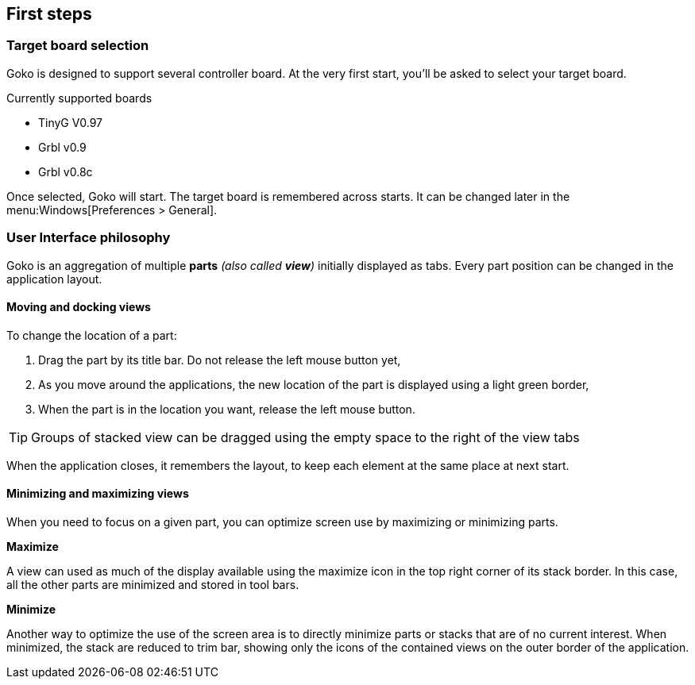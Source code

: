 == First steps

=== Target board selection

Goko is designed to support several controller board. At the very first start, you'll be asked to select your target board.

.Currently supported boards
* TinyG V0.97
* Grbl v0.9
* Grbl v0.8c

Once selected, Goko will start. The target board is remembered across starts. It can be changed later in the menu:Windows[Preferences > General].


=== User Interface philosophy

Goko is an aggregation of multiple *parts* _(also called *view*)_ initially displayed as tabs. Every part position can be changed in the application layout.

==== Moving and docking views

To change the location of a part:

1. Drag the part by its title bar. Do not release the left mouse button yet,
2. As you move around the applications, the new location of the part is displayed using a light green border,
3. When the part is in the location you want, release the left mouse button.

TIP: Groups of stacked view can be dragged using the empty space to the right of the view tabs

When the application closes, it remembers the layout, to keep each element at the same place at next start.

==== Minimizing and maximizing views

When you need to focus on a given part, you can optimize screen use by maximizing or minimizing parts.

*Maximize*

A view can used as much of the display available using the maximize icon in the top right corner of its stack border. In this case, all the other parts are minimized and stored in tool bars.

*Minimize*

Another way to optimize the use of the screen area is to directly minimize parts or stacks that are of no current interest.
When minimized, the stack are reduced to trim bar, showing only the icons of the contained views on the outer border of the application.
